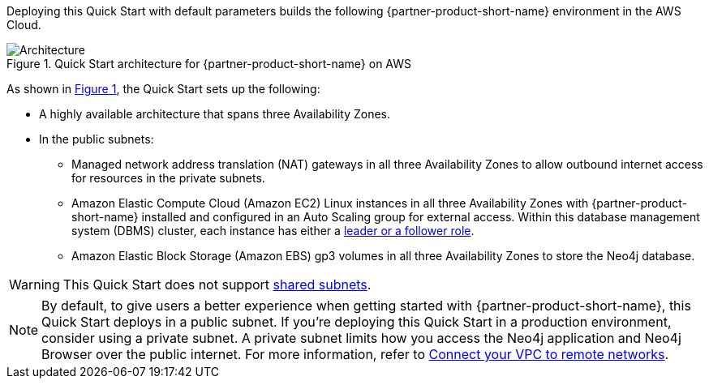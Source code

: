:xrefstyle: short

Deploying this Quick Start with default parameters builds the following {partner-product-short-name} environment in the
AWS Cloud.

[#architecture1]
.Quick Start architecture for {partner-product-short-name} on AWS
image::../docs/deployment_guide/images/neo4j_architecture_diagram.png[Architecture]

As shown in <<architecture1>>, the Quick Start sets up the following:

* A highly available architecture that spans three Availability Zones.
* In the public subnets:
** Managed network address translation (NAT) gateways in all three Availability Zones to allow outbound internet access for resources in the private subnets.
** Amazon Elastic Compute Cloud (Amazon EC2) Linux instances in all three Availability Zones with {partner-product-short-name} installed and configured in an Auto Scaling group for external access. Within this database management system (DBMS) cluster, each instance has either a https://medium.com/neo4j/querying-neo4j-clusters-7d6fde75b5b4[leader or a follower role^].
** Amazon Elastic Block Storage (Amazon EBS) gp3 volumes in all three Availability Zones to store the Neo4j database.

WARNING: This Quick Start does not support https://docs.aws.amazon.com/vpc/latest/userguide/vpc-sharing.html[shared subnets^].

NOTE: By default, to give users a better experience when getting started with {partner-product-short-name}, this Quick Start deploys in a public subnet. If you're deploying this Quick Start in a production environment, consider using a private subnet. A private subnet limits how you access the Neo4j application and Neo4j Browser over the public internet. For more information, refer to https://docs.aws.amazon.com/vpc/latest/userguide/vpn-connections.html[Connect your VPC to remote networks^].